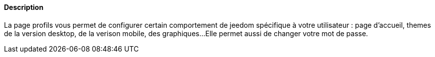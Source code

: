 ==== Description
La page profils vous permet de configurer certain comportement de jeedom spécifique à votre utilisateur : page d'accueil, themes de la version desktop, de la verison mobile, des graphiques...
Elle permet aussi de changer votre mot de passe.